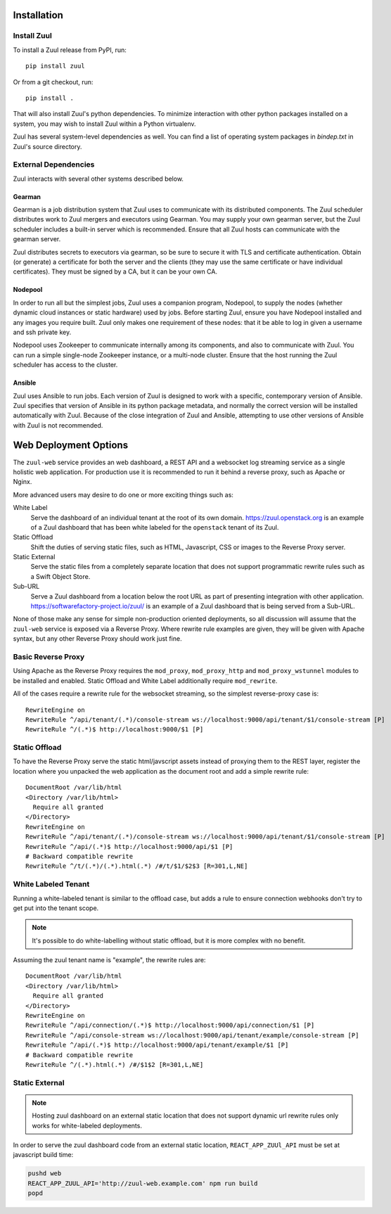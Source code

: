 Installation
============

Install Zuul
------------

To install a Zuul release from PyPI, run::

    pip install zuul

Or from a git checkout, run::

    pip install .

That will also install Zuul's python dependencies.  To minimize
interaction with other python packages installed on a system, you may
wish to install Zuul within a Python virtualenv.

Zuul has several system-level dependencies as well.  You can find a
list of operating system packages in `bindep.txt` in Zuul's source
directory.

External Dependencies
---------------------

Zuul interacts with several other systems described below.

Gearman
~~~~~~~

Gearman is a job distribution system that Zuul uses to communicate
with its distributed components.  The Zuul scheduler distributes work
to Zuul mergers and executors using Gearman.  You may supply your own
gearman server, but the Zuul scheduler includes a built-in server
which is recommended.  Ensure that all Zuul hosts can communicate with
the gearman server.

Zuul distributes secrets to executors via gearman, so be sure to
secure it with TLS and certificate authentication.  Obtain (or
generate) a certificate for both the server and the clients (they may
use the same certificate or have individual certificates).  They must
be signed by a CA, but it can be your own CA.

Nodepool
~~~~~~~~

In order to run all but the simplest jobs, Zuul uses a companion
program, Nodepool, to supply the nodes (whether dynamic cloud
instances or static hardware) used by jobs.  Before starting Zuul,
ensure you have Nodepool installed and any images you require built.
Zuul only makes one requirement of these nodes: that it be able to log
in given a username and ssh private key.

.. TODO: SpamapS any zookeeper config recommendations?

Nodepool uses Zookeeper to communicate internally among its
components, and also to communicate with Zuul.  You can run a simple
single-node Zookeeper instance, or a multi-node cluster.  Ensure that
the host running the Zuul scheduler has access to the cluster.

Ansible
~~~~~~~

Zuul uses Ansible to run jobs.  Each version of Zuul is designed to
work with a specific, contemporary version of Ansible.  Zuul specifies
that version of Ansible in its python package metadata, and normally
the correct version will be installed automatically with Zuul.
Because of the close integration of Zuul and Ansible, attempting to
use other versions of Ansible with Zuul is not recommended.

.. _web-deployment-options:

Web Deployment Options
======================

The ``zuul-web`` service provides an web dashboard, a REST API and a websocket
log streaming service as a single holistic web application. For production use
it is recommended to run it behind a reverse proxy, such as Apache or Nginx.

More advanced users may desire to do one or more exciting things such as:

White Label
  Serve the dashboard of an individual tenant at the root of its own domain.
  https://zuul.openstack.org is an example of a Zuul dashboard that has been
  white labeled for the ``openstack`` tenant of its Zuul.

Static Offload
  Shift the duties of serving static files, such as HTML, Javascript, CSS or
  images to the Reverse Proxy server.

Static External
  Serve the static files from a completely separate location that does not
  support programmatic rewrite rules such as a Swift Object Store.

Sub-URL
  Serve a Zuul dashboard from a location below the root URL as part of
  presenting integration with other application.
  https://softwarefactory-project.io/zuul/ is an example of a Zuul dashboard
  that is being served from a Sub-URL.

None of those make any sense for simple non-production oriented deployments, so
all discussion will assume that the ``zuul-web`` service is exposed via a
Reverse Proxy. Where rewrite rule examples are given, they will be given
with Apache syntax, but any other Reverse Proxy should work just fine.

Basic Reverse Proxy
-------------------

Using Apache as the Reverse Proxy requires the ``mod_proxy``,
``mod_proxy_http`` and ``mod_proxy_wstunnel`` modules to be installed and
enabled. Static Offload and White Label additionally require ``mod_rewrite``.

All of the cases require a rewrite rule for the websocket streaming, so the
simplest reverse-proxy case is::

  RewriteEngine on
  RewriteRule ^/api/tenant/(.*)/console-stream ws://localhost:9000/api/tenant/$1/console-stream [P]
  RewriteRule ^/(.*)$ http://localhost:9000/$1 [P]


Static Offload
--------------

To have the Reverse Proxy serve the static html/javscript assets instead of
proxying them to the REST layer, register the location where you unpacked
the web application as the document root and add a simple rewrite rule::

  DocumentRoot /var/lib/html
  <Directory /var/lib/html>
    Require all granted
  </Directory>
  RewriteEngine on
  RewriteRule ^/api/tenant/(.*)/console-stream ws://localhost:9000/api/tenant/$1/console-stream [P]
  RewriteRule ^/api/(.*)$ http://localhost:9000/api/$1 [P]
  # Backward compatible rewrite
  RewriteRule ^/t/(.*)/(.*).html(.*) /#/t/$1/$2$3 [R=301,L,NE]


White Labeled Tenant
--------------------

Running a white-labeled tenant is similar to the offload case, but adds a
rule to ensure connection webhooks don't try to get put into the tenant scope.

.. note::

  It's possible to do white-labelling without static offload, but it is more
  complex with no benefit.

Assuming the zuul tenant name is "example", the rewrite rules are::

  DocumentRoot /var/lib/html
  <Directory /var/lib/html>
    Require all granted
  </Directory>
  RewriteEngine on
  RewriteRule ^/api/connection/(.*)$ http://localhost:9000/api/connection/$1 [P]
  RewriteRule ^/api/console-stream ws://localhost:9000/api/tenant/example/console-stream [P]
  RewriteRule ^/api/(.*)$ http://localhost:9000/api/tenant/example/$1 [P]
  # Backward compatible rewrite
  RewriteRule ^/(.*).html(.*) /#/$1$2 [R=301,L,NE]


Static External
---------------

.. note::

  Hosting zuul dashboard on an external static location that does not support
  dynamic url rewrite rules only works for white-labeled deployments.

In order to serve the zuul dashboard code from an external static location,
``REACT_APP_ZUUl_API`` must be set at javascript build time:

.. code-block:: bash

  pushd web
  REACT_APP_ZUUL_API='http://zuul-web.example.com' npm run build
  popd
